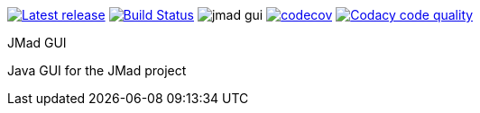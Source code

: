 image:https://img.shields.io/github/release/jmad/jmad-gui.svg?maxAge=1000["Latest release", link="https://github.com/jmad/jmad-gui/releases"]
image:https://travis-ci.com/jmad/jmad-gui.svg?branch=master["Build Status", link="https://travis-ci.com/jmad/jmad-gui"]
image:https://img.shields.io/github/license/jmad/jmad-gui.svg[]
image:https://codecov.io/gh/jmad/jmad-gui/branch/master/graph/badge.svg["codecov", link="https://codecov.io/gh/jmad/jmad-gui"]
image:https://api.codacy.com/project/badge/Grade/b830f8eafc0441199d126967bd87d08c["Codacy code quality", link="https://www.codacy.com/app/jmad/jmad-gui?utm_source=github.com&utm_medium=referral&utm_content=jmad/jmad-gui&utm_campaign=Badge_Grade"]

JMad GUI
====

Java GUI for the JMad project
